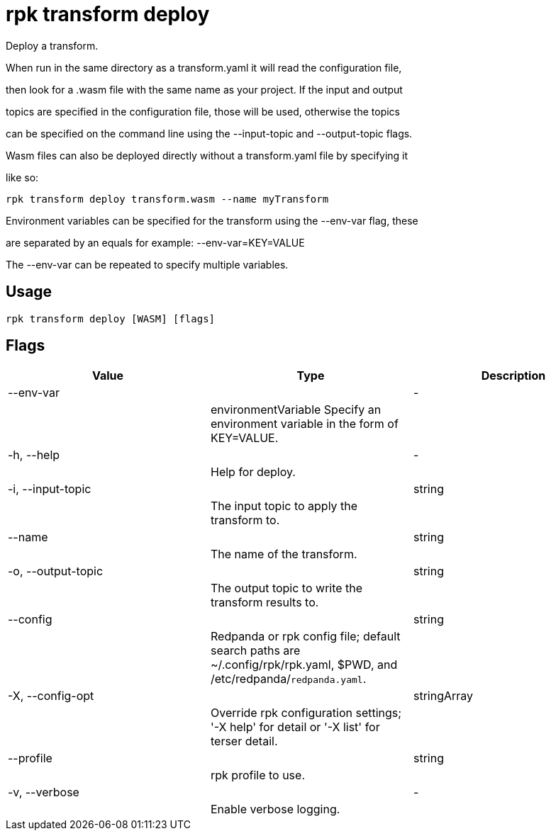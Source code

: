 = rpk transform deploy
:description: rpk transform deploy

Deploy a transform.

When run in the same directory as a transform.yaml it will read the configuration file,
then look for a .wasm file with the same name as your project. If the input and output
topics are specified in the configuration file, those will be used, otherwise the topics
can be specified on the command line using the --input-topic and --output-topic flags.

Wasm files can also be deployed directly without a transform.yaml file by specifying it
like so:

  rpk transform deploy transform.wasm --name myTransform

Environment variables can be specified for the transform using the --env-var flag, these
are separated by an equals for example: --env-var=KEY=VALUE

The --env-var can be repeated to specify multiple variables.

== Usage

[,bash]
----
rpk transform deploy [WASM] [flags]
----

== Flags

[cols="1m,1a,2a]
|===
|*Value* |*Type* |*Description*

|--env-var ||- ||environmentVariable   Specify an environment variable in the form of KEY=VALUE. |

|-h, --help ||- ||Help for deploy. |

|-i, --input-topic ||string ||The input topic to apply the transform to. |

|--name ||string ||The name of the transform. |

|-o, --output-topic ||string ||The output topic to write the transform results to. |

|--config ||string ||Redpanda or rpk config file; default search paths are ~/.config/rpk/rpk.yaml, $PWD, and /etc/redpanda/`redpanda.yaml`. |

|-X, --config-opt ||stringArray ||Override rpk configuration settings; '-X help' for detail or '-X list' for terser detail. |

|--profile ||string ||rpk profile to use. |

|-v, --verbose ||- ||Enable verbose logging. |
|===